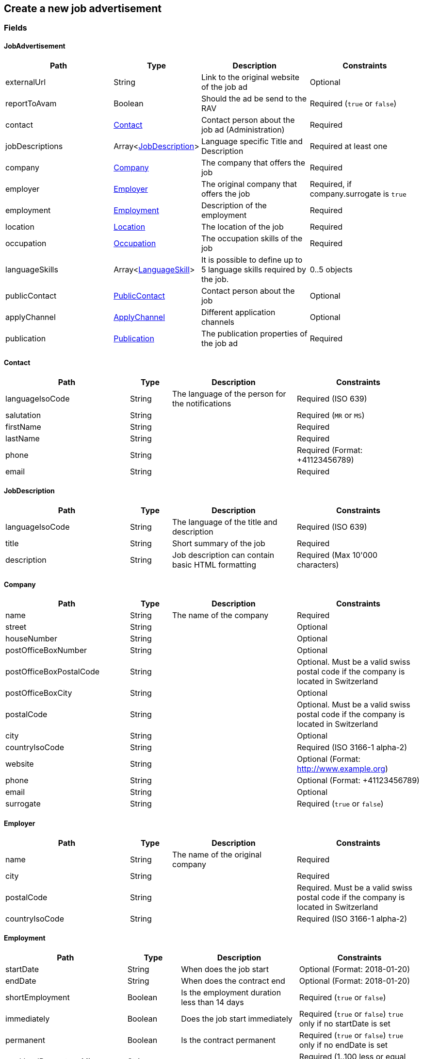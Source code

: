 == Create a new job advertisement

=== Fields

==== JobAdvertisement
[cols="30,10,30,30"]
|===
| Path | Type | Description | Constraints

| externalUrl | String | Link to the original website of the job ad | Optional
| reportToAvam | Boolean | Should the ad be send to the RAV | Required (`true` or `false`)
| contact | <<Contact>> | Contact person about the job ad (Administration) | Required
| jobDescriptions | Array<<<JobDescription>>> | Language specific Title and Description | Required at least one
| company | <<Company>> | The company that offers the job | Required
| employer | <<Employer>> | The original company that offers the job | Required, if company.surrogate is `true`
| employment | <<Employment>> | Description of the employment | Required
| location | <<Location>> | The location of the job | Required
| occupation | <<Occupation>> | The occupation skills of the job | Required
| languageSkills | Array<<<LanguageSkill>>> | It is possible to define up to 5 language skills required by the job. | 0..5 objects
| publicContact | <<PublicContact>> | Contact person about the job | Optional
| applyChannel | <<ApplyChannel>> | Different application channels | Optional
| publication | <<Publication>> | The publication properties of the job ad | Required
|===

==== Contact
[cols="30,10,30,30"]
|===
| Path | Type | Description | Constraints

| languageIsoCode | String | The language of the person for the notifications | Required (ISO 639)
| salutation | String |  | Required (`MR` or `MS`)
| firstName | String |  | Required
| lastName | String |  | Required
| phone | String |  | Required (Format: +41123456789)
| email | String |  | Required
|===

==== JobDescription
[cols="30,10,30,30"]
|===
| Path | Type | Description | Constraints

| languageIsoCode | String | The language of the title and description | Required (ISO 639)
| title | String | Short summary of the job | Required
| description | String | Job description can contain basic HTML formatting | Required (Max 10'000 characters)
|===

==== Company
[cols="30,10,30,30"]
|===
| Path | Type | Description | Constraints

| name | String | The name of the company | Required
| street | String | | Optional
| houseNumber | String | | Optional
| postOfficeBoxNumber | String | | Optional
| postOfficeBoxPostalCode | String | | Optional. Must be a valid swiss postal code if the company is located in Switzerland
| postOfficeBoxCity | String | | Optional
| postalCode | String | | Optional. Must be a valid swiss postal code if the company is located in Switzerland
| city | String | | Optional
| countryIsoCode | String | | Required (ISO 3166-1 alpha-2)
| website | String | | Optional (Format: http://www.example.org)
| phone | String | | Optional (Format: +41123456789)
| email | String | | Optional
| surrogate | String | | Required (`true` or `false`)
|===

==== Employer
[cols="30,10,30,30"]
|===
| Path | Type | Description | Constraints

| name | String | The name of the original company | Required
| city | String | | Required
| postalCode | String | | Required. Must be a valid swiss postal code if the company is located in Switzerland
| countryIsoCode | String | | Required (ISO 3166-1 alpha-2)
|===

==== Employment
[cols="30,10,30,30"]
|===
| Path | Type | Description | Constraints

| startDate | String | When does the job start | Optional (Format: 2018-01-20)
| endDate | String | When does the contract end | Optional (Format: 2018-01-20)
| shortEmployment | Boolean | Is the employment duration less than 14 days | Required (`true` or `false`)
| immediately | Boolean | Does the job start immediately | Required (`true` or `false`) `true` only if no startDate is set
| permanent | Boolean | Is the contract permanent | Required (`true` or `false`) `true` only if no endDate is set
| workloadPercentageMin | String | | Required (1..100 less or equal workloadPercentageMax)
| workloadPercentageMax | String | | Required (1..100 greater or equal workloadPercentageMin)
| workForms | Array<String> | | Optional (`SUNDAY_AND_HOLIDAYS`, `SHIFT_WORK`, `NIGHT_WORK`, `HOME_WORK`)
|===

==== Location
[cols="30,10,30,30"]
|===
| Path | Type | Description | Constraints

| remarks | String | More information about job location can be added as free text. Note : this property is currently not shown on the publication medias. Work is in progress in order to integrate this feature | Optional (Max 255 characters)
| postalCode | String | | Required. Must be a valid swiss postal code if the company is located in Switzerland
| city | String | | Required
| countryIsoCode | String | | Required (ISO 3166-1 alpha-2)
|===

==== Occupation
[cols="30,10,30,30"]
|===
| Path | Type | Description | Constraints

| avamOccupationCode | String | Code provided by AVAM | Required
| workExperience | String | | Optional (`LESS_THAN_1_YEAR`, `MORE_THAN_1_YEAR` or `MORE_THAN_3_YEARS`)
| educationCode | String | Code provided by AVAM | Optional
|===

==== LanguageSkill
[cols="30,10,30,30"]
|===
| Path | Type | Description | Constraints

| languageIsoCode | String | | Required (ISO 639)
| spokenLevel | String | | Required (`NONE`, `BASIC`, `INTERMEDIATE` or `PROFICIENT`) (see https://en.wikipedia.org/wiki/Common_European_Framework_of_Reference_for_Languages#Common_reference_levels[Common reference levels])
| writtenLevel | String | | Required (`NONE`, `BASIC`, `INTERMEDIATE` or `PROFICIENT`) (see https://en.wikipedia.org/wiki/Common_European_Framework_of_Reference_for_Languages#Common_reference_levels[Common reference levels])
|===

==== ApplyChannel
[cols="30,10,30,30"]
|===
| Path | Type | Description | Constraints

| mailAddress | String | The address where an applicant can send his candidacy letter | Optional
| emailAddress | String | The address where an applicant can send his candidacy email | Optional
| phoneNumber | String | The phone number where an applicant can call | Optional (Format: +41123456789)
| formUrl | String | The online form where an applicant can fill in his candidacy | Optional (Format: http://www.example.org)
| additionalInfo | String | More application information can be added as free text. | Optional (Max 255 characters)
|===

==== PublicContact
[cols="30,10,30,30"]
|===
| Path | Type | Description | Constraints

| salutation | String |  | Required (`MR` or `MS`)
| firstName | String |  | Required
| lastName | String |  | Required
| phone | String |  | Required (Format: +41123456789)
| email | String |  | Required
|===

==== Publication
[cols="30,10,30,30"]
|===
| Path | Type | Description | Constraints

| startDate | String | When does the advertisement publication start | Required (Format: 2018-01-20)
| endDate | String | When does the advertisement publication end | Optional (Format: 2018-01-20)
| euresDisplay | Boolean | Should the job ad be displayed in Eures | Required (`true` or `false`)
| euresAnonymous | Boolean | Should company details be displayed in Eures | Required (`true` or `false`)
| publicDisplay | Boolean | Should the job ad be displayed in job-room public area | Required (`true` or `false`)
| publicAnonymous | Boolean | Should company details be displayed in job-room public area | Required (`true` or `false`)
| restrictedDisplay | Boolean | Should the job ad be displayed in job-room restricted area | Required (`true` or `false`)
| restrictedAnonymous | Boolean | Should company details be displayed in restricted area | Required (`true` or `false`)
|===

=== Request
`POST /api/jobadvertisements`

[source,json]
----
{
    "externalUrl": "string",
    "reportToAvam": true,
    "contact": {
        "languageIsoCode": "string",
        "salutation": "MR",
        "firstName": "string",
        "lastName": "string",
        "phone": "string",
        "email": "string"
    },
    "jobDescriptions": [
        {
            "languageIsoCode": "string",
            "title": "string",
            "description": "string"
        }
    ],
    "company": {
        "name": "string",
        "street": "string",
        "houseNumber": "string",
        "postOfficeBoxNumber": "string",
        "postOfficeBoxPostalCode": "string",
        "postOfficeBoxCity": "string",
        "postalCode": "string",
        "city": "string",
        "countryIsoCode": "string",
        "website": "string",
        "phone": "string",
        "email": "string",
        "surrogate": true
    },
    "employer": {
        "name": "string",
        "postalCode": "string",
        "city": "string",
        "countryIsoCode": "string"
    },
    "employment": {
        "startDate": "string",
        "endDate": "string",
        "shortEmployment": true,
        "immediately": true,
        "permanent": true,
        "workloadPercentageMax": 0,
        "workloadPercentageMin": 0,
        "workForms": [
            "SUNDAY_AND_HOLIDAYS"
        ]
    },
    "location": {
        "remarks": "string",
        "postalCode": "string",
        "city": "string",
        "countryIsoCode": "string"
    },
    "occupation": {
        "avamOccupationCode": "string",
        "workExperience": "LESS_THAN_1_YEAR",
        "educationCode": "string"
    },
    "languageSkills": [
        {
            "languageIsoCode": "string",
            "spokenLevel": "NONE",
            "writtenLevel": "NONE"
        }
    ],
    "applyChannel": {
        "mailAddress": "string",
        "emailAddress": "string",
        "phoneNumber": "string",
        "formUrl": "string",
        "additionalInfo": "string"
    },
    "publicContact": {
        "salutation": "MR",
        "firstName": "string",
        "lastName": "string",
        "phone": "string",
        "email": "string"
    },
    "publication": {
        "startDate": "string",
        "endDate": "string",
        "euresDisplay": true,
        "euresAnonymous": true,
        "publicDisplay": true,
        "publicAnonymous": true,
        "restrictedDisplay": true,
        "restrictedAnonymous": true
    }
}
----

=== Response
[source,json]
----
{
    "id": "string",
    "status": "CREATED",
    "sourceSystem": "JOBROOM",
    "stellennummerEgov": "string",
    "stellennummerAvam": "string",
    "externalReference": "string",
    "fingerprint": "string",
    "jobCenterCode": "string",
    "reportToAvam": true,
    "reportingObligation": true,
    "reportingObligationEndDate": "string",
    "approvalDate": "string",
    "rejectionCode": "string",
    "rejectionDate": "string",
    "rejectionReason": "string",
    "cancellationCode": "string",
    "cancellationDate": "string",
    "jobContent": {
        "externalUrl": "string",
        "jobDescriptions": [
            {
                "languageIsoCode": "string",
                "title": "string",
                "description": "string"
            }
        ],
        "company": {
            "name": "string",
            "street": "string",
            "houseNumber": "string",
            "postOfficeBoxNumber": "string",
            "postOfficeBoxPostalCode": "string",
            "postOfficeBoxCity": "string",
            "postalCode": "string",
            "city": "string",
            "countryIsoCode": "string",
            "website": "string",
            "phone": "string",
            "email": "string",
            "surrogate": true
        },
        "employment": {
            "startDate": "string",
            "endDate": "string",
            "shortEmployment": true,
            "immediately": true,
            "permanent": true,
            "workloadPercentageMax": 0,
            "workloadPercentageMin": 0,
            "workForms": [
                "SUNDAY_AND_HOLIDAYS"
            ]
        },
        "location": {
            "remarks": "string",
            "postalCode": "string",
            "city": "string",
            "communalCode": "string",
            "regionCode": "string",
            "cantonCode": "string",
            "countryIsoCode": "string",
            "coordinates": {
                "latitude": 0,
                "longitude": 0
            }
        },
        "occupations": [
            {
                "avamOccupationCode": "string",
                "workExperience": "LESS_THAN_1_YEAR",
                "educationCode": "string"
            }
        ],
        "languageSkills": [
            {
                "languageIsoCode": "string",
                "spokenLevel": "NONE",
                "writtenLevel": "NONE"
            }
        ],
        "applyChannel": {
            "mailAddress": "string",
            "emailAddress": "string",
            "phoneNumber": "string",
            "formUrl": "string",
            "additionalInfo": "string"
        },
        "publicContact": {
            "salutation": "MR",
            "firstName": "string",
            "lastName": "string",
            "phone": "string",
            "email": "string"
        }
    },
    "publication": {
        "startDate": "string",
        "endDate": "string",
        "euresDisplay": true,
        "euresAnonymous": true,
        "publicDisplay": true,
        "publicAnonymous": true,
        "restrictedDisplay": true,
        "restrictedAnonymous": true
    }
}
----

=== Response status
[cols="10,20,70"]
|===
| Code | Status | Description

| 201 | Created | The job ad has been successfully created
| 400 | Bad Request | The request was malformed or invalid
| 401 | Unauthorized | User is not logged in
| 403 | Forbidden | User has not the required permission to perform this action
|===

